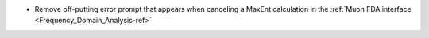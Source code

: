 - Remove off-putting error prompt that appears when canceling a MaxEnt calculation in the :ref:`Muon FDA interface <Frequency_Domain_Analysis-ref>`
